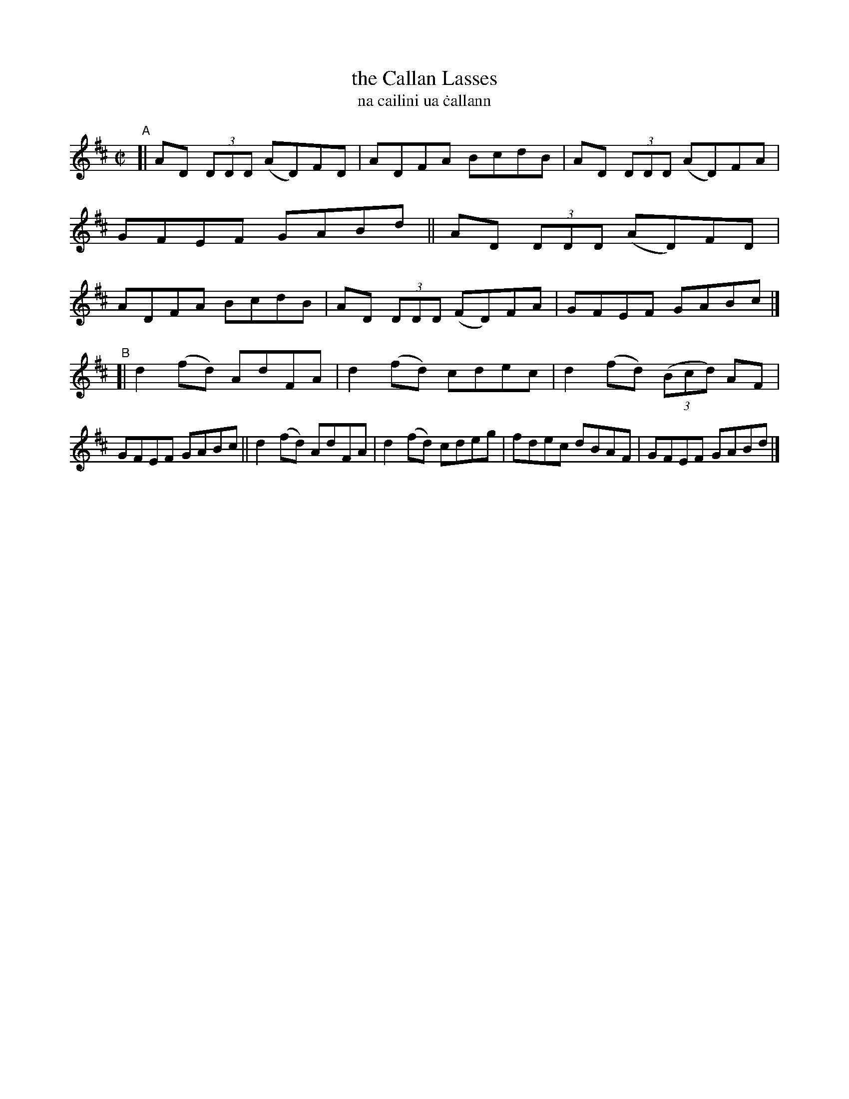 X: 717
T: the Callan Lasses
T: na cailini ua \.callann
R: reel
%S: s:2 b:16(8+8)
B: Francis O'Neill: "The Dance Music of Ireland" (1907) #717
Z: Frank Nordberg - http://www.musicaviva.com
F: http://www.musicaviva.com/abc/tunes/ireland/oneill-1001/0717/oneill-1001-0717-1.abc
M: C|
L: 1/8
K: D
"^A"[|\
AD (3DDD (AD)FD | ADFA BcdB | AD (3DDD (AD)FA | GFEF GABd ||\
AD (3DDD (AD)FD | ADFA BcdB | AD (3DDD (FD)FA | GFEF GABc |]
"^B"[|\
d2(fd) AdFA | d2(fd) cdec | d2(fd) (3(Bcd) AF | GFEF GABc ||\
d2(fd) AdFA | d2(fd) cdeg | fdec dBAF | GFEF GABd |]
